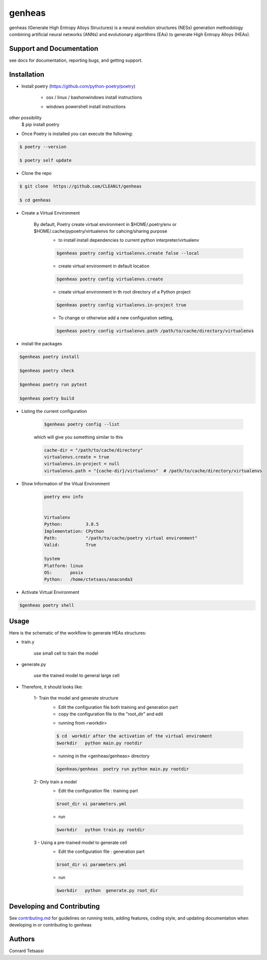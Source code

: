 genheas
=======

genheas (Generate High Entropy Alloys Structures) is a  neural evolution structures (NESs) generation methodology
combining artificial neural networks (ANNs) and evolutionary algorithms (EAs) to generate High Entropy Alloys (HEAs).


Support and Documentation
-------------------------
see docs for documentation, reporting bugs, and getting support.



Installation
-------------------------

- Install poetry (https://github.com/python-poetry/poetry)

    + osx / linux / bashonwindows install instructions
        .. sourcecode:: bash
            recommended
            $ curl -sSL https://raw.githubusercontent.com/python-poetry/poetry/master/install-poetry.py | python -

            other possibility
            $ pip install poetry

    + windows powershell install instructions
        .. sourcecode:: bash
            recommended
            $ (Invoke-WebRequest -Uri https://raw.githubusercontent.com/python-poetry/poetry/master/install-poetry.py -UseBasicParsing).Content | python -

other possibility
            $ pip install poetry

- Once Poetry is installed you can execute the following:

.. sourcecode:: bash

    $ poetry --version

    $ poetry self update

- Clone the repo

.. sourcecode:: bash

    $ git clone  https://github.com/CLEANit/genheas

    $ cd genheas

- Create a Virtual Environment

    By default, Poetry create virtual environment in $HOME/.poetry/env or  $HOME/.cache/pypoetry/virtualenvs for cahcing/sharing purpose
        - to install install dependencies to current python interpreter/virtualenv
        .. sourcecode:: bash

            $genheas poetry config virtualenvs.create false --local

        - create virtual environment in default location
        .. sourcecode:: bash

            $genheas poetry config virtualenvs.create

        -   create virtual environment in th root directory of a Python project
        .. sourcecode:: bash

            $genheas poetry config virtualenvs.in-project true



        -   To change or otherwise add a new configuration setting,
        .. sourcecode:: bash

            $genheas poetry config virtualenvs.path /path/to/cache/directory/virtualenvs


- install the packages
.. sourcecode:: bash

    $genheas poetry install

    $genheas poetry check

    $genheas poetry run pytest

    $genheas poetry build


+ Listing the current configuration

    .. sourcecode:: bash

        $genheas poetry config --list


    which will give you something similar to this

    .. sourcecode:: bash

        cache-dir = "/path/to/cache/directory"
        virtualenvs.create = true
        virtualenvs.in-project = null
        virtualenvs.path = "{cache-dir}/virtualenvs"  # /path/to/cache/directory/virtualenvs

+ Show Information of the Vitual Environment

    .. sourcecode:: bash

        poetry env info


        Virtualenv
        Python:         3.8.5
        Implementation: CPython
        Path:           "/path/to/cache/poetry virtual environment"
        Valid:          True

        System
        Platform: linux
        OS:       posix
        Python:   /home/ctetsass/anaconda3

+ Activate Virtual Environment

.. sourcecode:: bash

    $genheas poetry shell

Usage
-------------------------

Here is the schematic of the workflow to generate HEAs structures:




- train.y

    use small cell to train the model

.. figure:: docs/source/images/workflow.png
   :align: center

- generate.py

    use the trained model to general large cell

.. figure:: docs/source/images/gen_configuration.png
   :align: center



- Therefore, it should looks like:


    1- Train the model  and generate structure
        - Edit the configuration file both training and generation part
        - copy the configuration file to the "root_dir" and edit
        .. sourcecode:: bash
            $genheas/  cp  genheas/parameters_template.yml  rootdir/parameters.yml
            $root_dir  vi parameters.yml

        - running from  <workdir>
        .. sourcecode:: bash

            $ cd  workdir after the activation of the virtual enviroment
            $workdir   python main.py rootdir

        - running in the <genheas/genheas> directory
        .. sourcecode:: bash

            $genheas/genheas  poetry run python main.py rootdir

    2- Only train a model
        - Edit the configuration file : training part

        .. sourcecode:: bash

            $root_dir vi parameters.yml

        - run
        .. sourcecode:: bash

            $workdir   python train.py rootdir

    3 - Using a pre-trained model to generate cell
        - Edit the configuration file : generation part

        .. sourcecode:: bash

            $root_dir vi parameters.yml

        - run
        .. sourcecode:: bash

            $workdir   python  generate.py root_dir

Developing and Contributing
---------------------------
See
`contributing.md <https://https://github.com/CLEANit/genheas/docs/source/contributing.rst>`_
for guidelines on running tests, adding features, coding style, and updating
documentation when developing in or contributing to genheas


Authors
-------

Conrard Tetsassi
